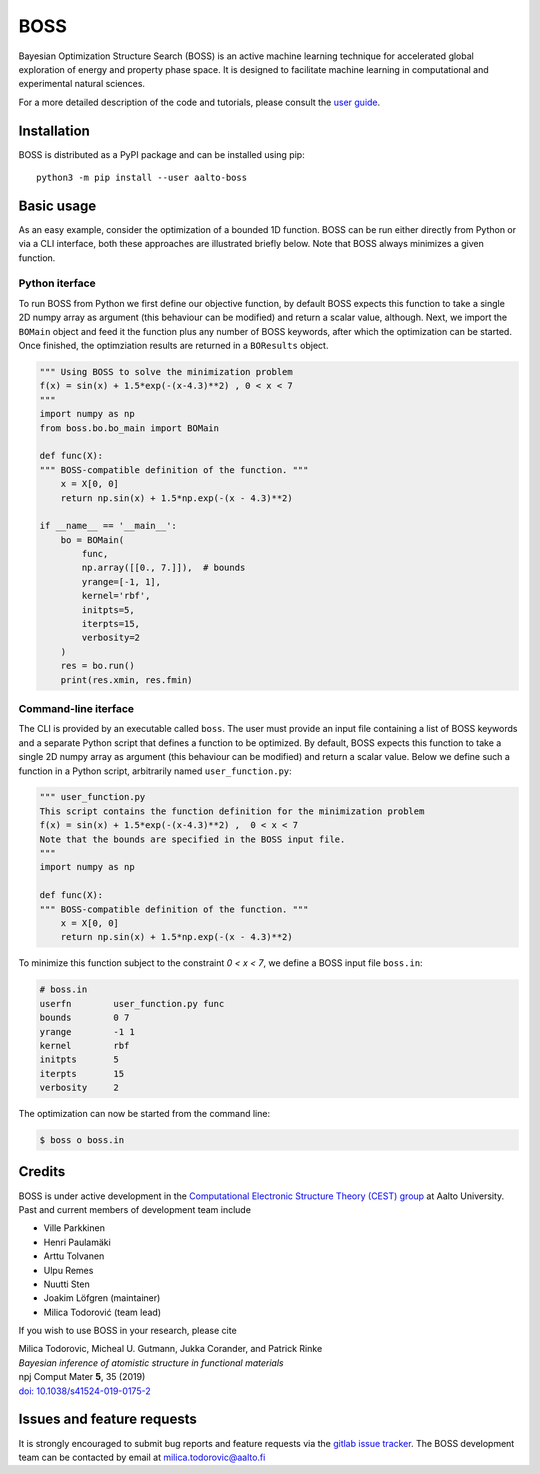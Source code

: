 BOSS
=========
Bayesian Optimization Structure Search (BOSS) is an active machine learning technique for accelerated global exploration of energy and property phase space. It is designed to facilitate machine learning in computational and experimental natural sciences.

For a more detailed description of the code and tutorials, please consult the `user guide <https://cest-group.gitlab.io/boss>`_.

Installation
------------
BOSS is distributed as a PyPI package and can be installed using pip::

    python3 -m pip install --user aalto-boss

Basic usage
-----------
As an easy example, consider the optimization of a bounded 1D function. BOSS can be run either directly from Python or via a CLI interface, both these approaches are illustrated briefly below. Note that BOSS always minimizes a given function.

Python iterface
^^^^^^^^^^^^^^^^^^^^^
To run BOSS from Python we first define our objective function, by default BOSS expects this function to take a single 2D numpy array as argument (this behaviour can be modified) and return a scalar value, although. Next, we import the ``BOMain`` object and feed it the function plus any number of BOSS keywords, after which the optimization can be started. Once finished, the optimziation results are returned in a ``BOResults`` object.

.. code-block:: python

    """ Using BOSS to solve the minimization problem
    f(x) = sin(x) + 1.5*exp(-(x-4.3)**2) , 0 < x < 7
    """
    import numpy as np
    from boss.bo.bo_main import BOMain

    def func(X):
    """ BOSS-compatible definition of the function. """
        x = X[0, 0]
        return np.sin(x) + 1.5*np.exp(-(x - 4.3)**2)

    if __name__ == '__main__':
        bo = BOMain(
            func, 
            np.array([[0., 7.]]),  # bounds
            yrange=[-1, 1],
            kernel='rbf',
            initpts=5,
            iterpts=15,
            verbosity=2
        )
        res = bo.run()
        print(res.xmin, res.fmin)


Command-line iterface
^^^^^^^^^^^^^^^^^^^^^
The CLI is provided by an executable called ``boss``. The user must provide an input file containing a list of BOSS keywords and a separate Python script that defines a function to be optimized. By default, BOSS expects this function to take a single 2D numpy array as argument (this behaviour can be modified) and return a scalar value. Below we define such a function in a Python script, arbitrarily named ``user_function.py``:

.. code-block:: python

    """ user_function.py
    This script contains the function definition for the minimization problem
    f(x) = sin(x) + 1.5*exp(-(x-4.3)**2) ,  0 < x < 7
    Note that the bounds are specified in the BOSS input file.
    """
    import numpy as np

    def func(X):
    """ BOSS-compatible definition of the function. """
        x = X[0, 0]
        return np.sin(x) + 1.5*np.exp(-(x - 4.3)**2)


To minimize this function subject to the constraint *0 < x < 7*, we define a BOSS input file ``boss.in``:

.. code-block:: python

    # boss.in
    userfn        user_function.py func
    bounds        0 7
    yrange        -1 1
    kernel        rbf
    initpts       5
    iterpts       15
    verbosity     2

The optimization can now be started from the command line:

.. code-block:: bash

    $ boss o boss.in

Credits
-------
BOSS is under active development in the `Computational Electronic Structure Theory (CEST) group <http://cest.aalto.fi/>`_ at Aalto University. Past and current members of development team include

* Ville Parkkinen
* Henri Paulamäki
* Arttu Tolvanen
* Ulpu Remes
* Nuutti Sten
* Joakim Löfgren (maintainer)
* Milica Todorović (team lead)

If you wish to use BOSS in your research, please cite

| Milica Todorovic, Micheal U. Gutmann, Jukka Corander, and Patrick Rinke
| *Bayesian inference of atomistic structure in functional materials*
| npj Comput Mater **5**, 35 (2019)
| `doi: 10.1038/s41524-019-0175-2 <https://doi.org/10.1038/s41524-019-0175-2>`_

Issues and feature requests
---------------------------
It is strongly encouraged to submit bug reports and feature requests via the
`gitlab issue tracker <https://gitlab.com/cest-group/boss/issues>`_.
The BOSS development team can be contacted by email at milica.todorovic@aalto.fi
